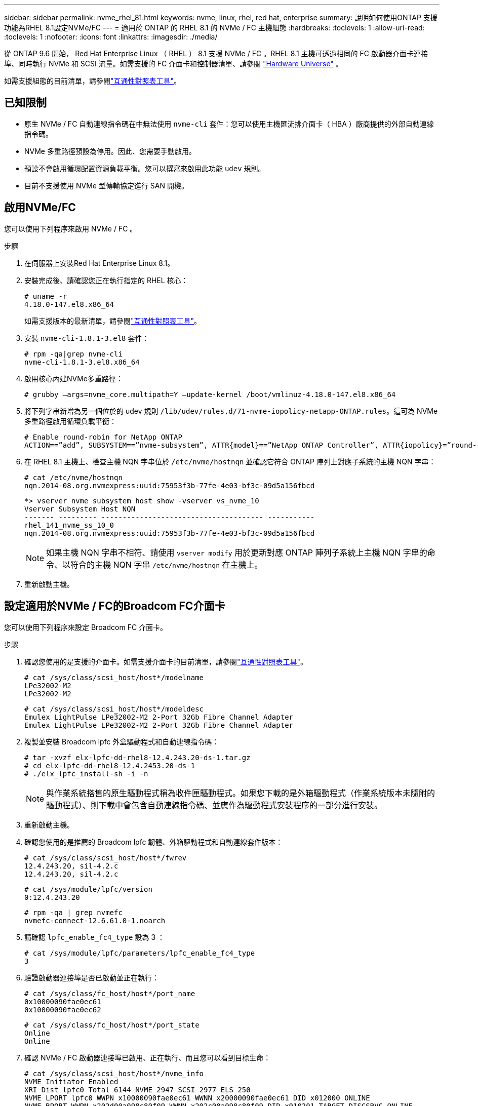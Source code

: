 ---
sidebar: sidebar 
permalink: nvme_rhel_81.html 
keywords: nvme, linux, rhel, red hat, enterprise 
summary: 說明如何使用ONTAP 支援功能為RHEL 8.1設定NVMe/FC 
---
= 適用於 ONTAP 的 RHEL 8.1 的 NVMe / FC 主機組態
:hardbreaks:
:toclevels: 1
:allow-uri-read: 
:toclevels: 1
:nofooter: 
:icons: font
:linkattrs: 
:imagesdir: ./media/


[role="lead"]
從 ONTAP 9.6 開始， Red Hat Enterprise Linux （ RHEL ） 8.1 支援 NVMe / FC 。RHEL 8.1 主機可透過相同的 FC 啟動器介面卡連接埠、同時執行 NVMe 和 SCSI 流量。如需支援的 FC 介面卡和控制器清單、請參閱 link:https://hwu.netapp.com/Home/Index["Hardware Universe"^] 。

如需支援組態的目前清單，請參閱link:https://mysupport.netapp.com/matrix/["互通性對照表工具"^]。



== 已知限制

* 原生 NVMe / FC 自動連線指令碼在中無法使用 `nvme-cli` 套件：您可以使用主機匯流排介面卡（ HBA ）廠商提供的外部自動連線指令碼。
* NVMe 多重路徑預設為停用。因此、您需要手動啟用。
* 預設不會啟用循環配置資源負載平衡。您可以撰寫來啟用此功能 `udev` 規則。
* 目前不支援使用 NVMe 型傳輸協定進行 SAN 開機。




== 啟用NVMe/FC

您可以使用下列程序來啟用 NVMe / FC 。

.步驟
. 在伺服器上安裝Red Hat Enterprise Linux 8.1。
. 安裝完成後、請確認您正在執行指定的 RHEL 核心：
+
[listing]
----
# uname -r
4.18.0-147.el8.x86_64
----
+
如需支援版本的最新清單，請參閱link:https://mysupport.netapp.com/matrix/["互通性對照表工具"^]。

. 安裝 `nvme-cli-1.8.1-3.el8` 套件：
+
[listing]
----
# rpm -qa|grep nvme-cli
nvme-cli-1.8.1-3.el8.x86_64
----
. 啟用核心內建NVMe多重路徑：
+
[listing]
----
# grubby –args=nvme_core.multipath=Y –update-kernel /boot/vmlinuz-4.18.0-147.el8.x86_64
----
. 將下列字串新增為另一個位於的 udev 規則 `/lib/udev/rules.d/71-nvme-iopolicy-netapp-ONTAP.rules`。這可為 NVMe 多重路徑啟用循環負載平衡：
+
[listing]
----
# Enable round-robin for NetApp ONTAP
ACTION==”add”, SUBSYSTEM==”nvme-subsystem”, ATTR{model}==”NetApp ONTAP Controller”, ATTR{iopolicy}=”round-robin
----
. 在 RHEL 8.1 主機上、檢查主機 NQN 字串位於 `/etc/nvme/hostnqn` 並確認它符合 ONTAP 陣列上對應子系統的主機 NQN 字串：
+
[listing]
----
# cat /etc/nvme/hostnqn
nqn.2014-08.org.nvmexpress:uuid:75953f3b-77fe-4e03-bf3c-09d5a156fbcd
----
+
[listing]
----
*> vserver nvme subsystem host show -vserver vs_nvme_10
Vserver Subsystem Host NQN
------- --------- -------------------------------------- -----------
rhel_141_nvme_ss_10_0
nqn.2014-08.org.nvmexpress:uuid:75953f3b-77fe-4e03-bf3c-09d5a156fbcd
----
+

NOTE: 如果主機 NQN 字串不相符、請使用 `vserver modify` 用於更新對應 ONTAP 陣列子系統上主機 NQN 字串的命令、以符合的主機 NQN 字串 `/etc/nvme/hostnqn` 在主機上。

. 重新啟動主機。




== 設定適用於NVMe / FC的Broadcom FC介面卡

您可以使用下列程序來設定 Broadcom FC 介面卡。

.步驟
. 確認您使用的是支援的介面卡。如需支援介面卡的目前清單，請參閱link:https://mysupport.netapp.com/matrix/["互通性對照表工具"^]。
+
[listing]
----
# cat /sys/class/scsi_host/host*/modelname
LPe32002-M2
LPe32002-M2
----
+
[listing]
----
# cat /sys/class/scsi_host/host*/modeldesc
Emulex LightPulse LPe32002-M2 2-Port 32Gb Fibre Channel Adapter
Emulex LightPulse LPe32002-M2 2-Port 32Gb Fibre Channel Adapter
----
. 複製並安裝 Broadcom lpfc 外盒驅動程式和自動連線指令碼：
+
[listing]
----
# tar -xvzf elx-lpfc-dd-rhel8-12.4.243.20-ds-1.tar.gz
# cd elx-lpfc-dd-rhel8-12.4.2453.20-ds-1
# ./elx_lpfc_install-sh -i -n
----
+

NOTE: 與作業系統搭售的原生驅動程式稱為收件匣驅動程式。如果您下載的是外箱驅動程式（作業系統版本未隨附的驅動程式）、則下載中會包含自動連線指令碼、並應作為驅動程式安裝程序的一部分進行安裝。

. 重新啟動主機。
. 確認您使用的是推薦的 Broadcom lpfc 韌體、外箱驅動程式和自動連線套件版本：
+
[listing]
----
# cat /sys/class/scsi_host/host*/fwrev
12.4.243.20, sil-4.2.c
12.4.243.20, sil-4.2.c
----
+
[listing]
----
# cat /sys/module/lpfc/version
0:12.4.243.20
----
+
[listing]
----
# rpm -qa | grep nvmefc
nvmefc-connect-12.6.61.0-1.noarch
----
. 請確認 `lpfc_enable_fc4_type` 設為 3 ：
+
[listing]
----
# cat /sys/module/lpfc/parameters/lpfc_enable_fc4_type
3
----
. 驗證啟動器連接埠是否已啟動並正在執行：
+
[listing]
----
# cat /sys/class/fc_host/host*/port_name
0x10000090fae0ec61
0x10000090fae0ec62
----
+
[listing]
----
# cat /sys/class/fc_host/host*/port_state
Online
Online
----
. 確認 NVMe / FC 啟動器連接埠已啟用、正在執行、而且您可以看到目標生命：
+
[listing]
----
# cat /sys/class/scsi_host/host*/nvme_info
NVME Initiator Enabled
XRI Dist lpfc0 Total 6144 NVME 2947 SCSI 2977 ELS 250
NVME LPORT lpfc0 WWPN x10000090fae0ec61 WWNN x20000090fae0ec61 DID x012000 ONLINE
NVME RPORT WWPN x202d00a098c80f09 WWNN x202c00a098c80f09 DID x010201 TARGET DISCSRVC ONLINE
NVME RPORT WWPN x203100a098c80f09 WWNN x202c00a098c80f09 DID x010601 TARGET DISCSRVC ONLINE
NVME Statistics
…
----




== 啟用Broadcom NVMe / FC的1MB I/O大小

ONTAP 會在識別控制器資料中報告 8 的 MDTS （ MAX Data 傳輸大小）。這表示最大 I/O 要求大小最多可達 1MB 。若要針對 Broadcom NVMe / FC 主機發出大小為 1 MB 的 I/O 要求，您應該將參數值 `lpfc_sg_seg_cnt`從預設值 64 增加 `lpfc`至 256 。


NOTE: 這些步驟不適用於 Qlogic NVMe / FC 主機。

.步驟
. 將 `lpfc_sg_seg_cnt`參數設定為 256 ：
+
[listing]
----
cat /etc/modprobe.d/lpfc.conf
----
+
[listing]
----
options lpfc lpfc_sg_seg_cnt=256
----
. 執行 `dracut -f`命令，然後重新啟動主機。
. 確認的值 `lpfc_sg_seg_cnt`為 256 ：
+
[listing]
----
cat /sys/module/lpfc/parameters/lpfc_sg_seg_cnt
----




== 驗證NVMe/FC

您可以使用下列程序來驗證 NVMe / FC 。

.步驟
. 驗證下列NVMe / FC設定。
+
[listing]
----
# cat /sys/module/nvme_core/parameters/multipath
Y
----
+
[listing]
----
# cat /sys/class/nvme-subsystem/nvme-subsys*/model
NetApp ONTAP Controller
NetApp ONTAP Controller
----
+
[listing]
----
# cat /sys/class/nvme-subsystem/nvme-subsys*/iopolicy
round-robin
round-robin
----
. 確認已建立命名空間。
+
[listing]
----
# nvme list
Node SN Model Namespace Usage Format FW Rev
---------------- -------------------- -----------------------
/dev/nvme0n1 80BADBKnB/JvAAAAAAAC NetApp ONTAP Controller 1 53.69 GB / 53.69 GB 4 KiB + 0 B FFFFFFFF
----
. 驗證全日空路徑的狀態。
+
[listing]
----
# nvme list-subsys/dev/nvme0n1
Nvme-subsysf0 – NQN=nqn.1992-08.com.netapp:sn.341541339b9511e8a9b500a098c80f09:subsystem.rhel_141_nvme_ss_10_0
\
+- nvme0 fc traddr=nn-0x202c00a098c80f09:pn-0x202d00a098c80f09 host_traddr=nn-0x20000090fae0ec61:pn-0x10000090fae0ec61 live optimized
+- nvme1 fc traddr=nn-0x207300a098dfdd91:pn-0x207600a098dfdd91 host_traddr=nn-0x200000109b1c1204:pn-0x100000109b1c1204 live inaccessible
+- nvme2 fc traddr=nn-0x207300a098dfdd91:pn-0x207500a098dfdd91 host_traddr=nn-0x200000109b1c1205:pn-0x100000109b1c1205 live optimized
+- nvme3 fc traddr=nn-0x207300a098dfdd91:pn-0x207700a098dfdd91 host traddr=nn-0x200000109b1c1205:pn-0x100000109b1c1205 live inaccessible
----
. 驗證NetApp外掛ONTAP 程式是否適用於各種不實裝置。
+
[listing]
----

# nvme netapp ontapdevices -o column
Device   Vserver  Namespace Path             NSID   UUID   Size
-------  -------- -------------------------  ------ ----- -----
/dev/nvme0n1   vs_nvme_10       /vol/rhel_141_vol_10_0/rhel_141_ns_10_0    1        55baf453-f629-4a18-9364-b6aee3f50dad   53.69GB

# nvme netapp ontapdevices -o json
{
   "ONTAPdevices" : [
   {
        Device" : "/dev/nvme0n1",
        "Vserver" : "vs_nvme_10",
        "Namespace_Path" : "/vol/rhel_141_vol_10_0/rhel_141_ns_10_0",
         "NSID" : 1,
         "UUID" : "55baf453-f629-4a18-9364-b6aee3f50dad",
         "Size" : "53.69GB",
         "LBA_Data_Size" : 4096,
         "Namespace_Size" : 13107200
    }
]
----

